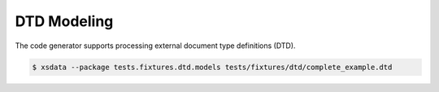 ============
DTD Modeling
============

The code generator supports processing external document type definitions (DTD).

.. code-block:: console

    $ xsdata --package tests.fixtures.dtd.models tests/fixtures/dtd/complete_example.dtd


.. tab:: DTD Definition

    .. literalinclude:: /../tests/fixtures/dtd/complete_example.dtd
       :language: dtd

.. tab:: Output

    .. literalinclude:: /../tests/fixtures/dtd/models/complete_example.py
       :language: python
